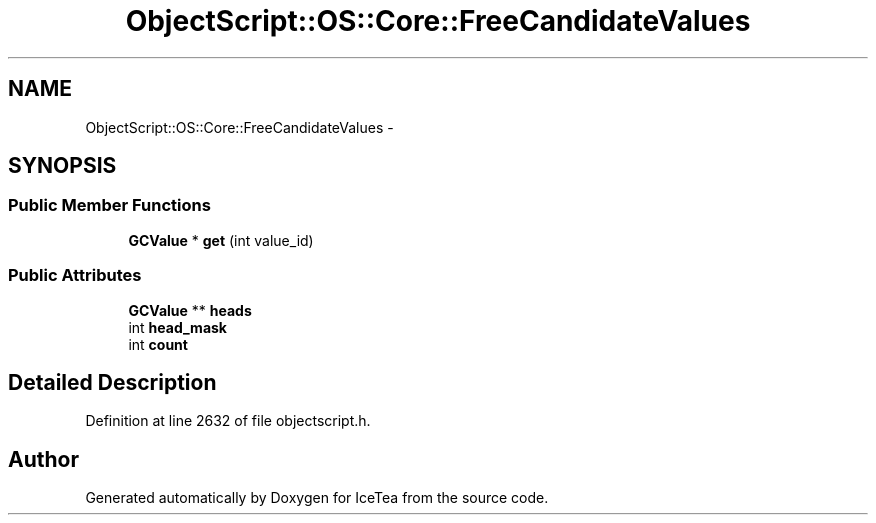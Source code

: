 .TH "ObjectScript::OS::Core::FreeCandidateValues" 3 "Sat Mar 26 2016" "IceTea" \" -*- nroff -*-
.ad l
.nh
.SH NAME
ObjectScript::OS::Core::FreeCandidateValues \- 
.SH SYNOPSIS
.br
.PP
.SS "Public Member Functions"

.in +1c
.ti -1c
.RI "\fBGCValue\fP * \fBget\fP (int value_id)"
.br
.in -1c
.SS "Public Attributes"

.in +1c
.ti -1c
.RI "\fBGCValue\fP ** \fBheads\fP"
.br
.ti -1c
.RI "int \fBhead_mask\fP"
.br
.ti -1c
.RI "int \fBcount\fP"
.br
.in -1c
.SH "Detailed Description"
.PP 
Definition at line 2632 of file objectscript\&.h\&.

.SH "Author"
.PP 
Generated automatically by Doxygen for IceTea from the source code\&.
